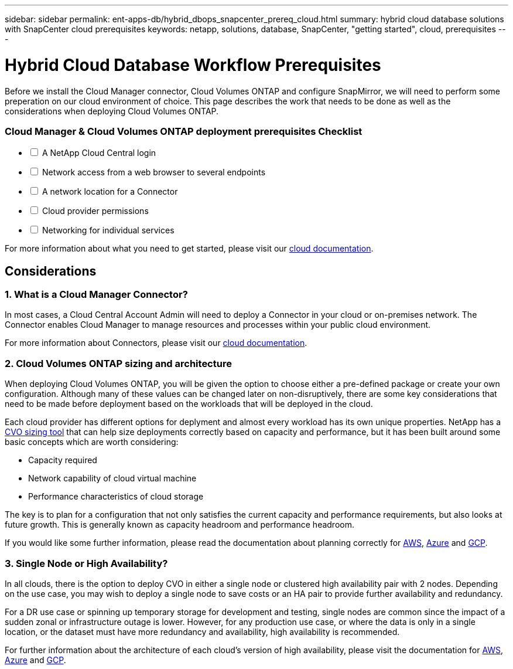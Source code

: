 ---
sidebar: sidebar
permalink: ent-apps-db/hybrid_dbops_snapcenter_prereq_cloud.html
summary: hybrid cloud database solutions with SnapCenter cloud prerequisites
keywords: netapp, solutions, database, SnapCenter, "getting started", cloud, prerequisites
---

= Hybrid Cloud Database Workflow Prerequisites
:hardbreaks:
:nofooter:
:icons: font
:linkattrs:
:table-stripes: odd
:imagesdir: ./../media/

[.lead]
Before we install the Cloud Manager connector, Cloud Volumes ONTAP and configure SnapMirror, we will need to perform some preperation on our cloud environment of choice. This page describes the work that needs to be done as well as the considerations when deploying Cloud Volumes ONTAP.

=== Cloud Manager & Cloud Volumes ONTAP deployment prerequisites Checklist

[%interactive]
* [ ] A NetApp Cloud Central login
* [ ] Network access from a web browser to several endpoints
* [ ] A network location for a Connector
* [ ] Cloud provider permissions
* [ ] Networking for individual services

For more information about what you need to get started, please visit our https://docs.netapp.com/us-en/occm/reference_checklist_cm.html[cloud documentation^].

== Considerations

=== 1. What is a Cloud Manager Connector?

In most cases, a Cloud Central Account Admin will need to deploy a Connector in your cloud or on-premises network. The Connector enables Cloud Manager to manage resources and processes within your public cloud environment.

For more information about Connectors, please visit our https://docs.netapp.com/us-en/occm/concept_connectors.html[cloud documentation^].

=== 2. Cloud Volumes ONTAP sizing and architecture

When deploying Cloud Volumes ONTAP, you will be given the option to choose either a pre-defined package or create your own configuration. Although many of these values can be changed later on non-disruptively, there are some key considerations that need to be made before deployment based on the workloads that will be deployed in the cloud.

Each cloud provider has different options for deplyment and almost every workload has its own unique properties. NetApp has a https://cloud.netapp.com/cvo-sizer[CVO sizing tool^] that can help size deployments correctly based on capacity and performance, but it has been built around some basic concepts which are worth considering:

- Capacity required
- Network capability of cloud virtual machine
- Performance characteristics of cloud storage

The key is to plan for a configuration that not only satisfies the current capacity and performance requirements, but also looks at future growth. This is generally known as capacity headroom and performance headroom.

If you would like some further information, please read the documentation about planning correctly for https://docs.netapp.com/us-en/occm/task_planning_your_config.html[AWS^], https://docs.netapp.com/us-en/occm/task_planning_your_config_azure.html[Azure^] and https://docs.netapp.com/us-en/occm/task_planning_your_config_gcp.html[GCP^].

=== 3. Single Node or High Availability?

In all clouds, there is the option to deploy CVO in either a single node or clustered high availability pair with 2 nodes. Depending on the use case, you may wish to deploy a single node to save costs or an HA pair to provide further availability and redundancy.

For a DR use case or spinning up temporary storage for development and testing, single nodes are common since the impact of a sudden zonal or infrastructure outage is lower. However, for any production use case, or where the data is only in a single location, or the dataset must have more redundancy and availability, high availability is recommended.

For further information about the architecture of each cloud's version of high availability, please visit the documentation for https://docs.netapp.com/us-en/occm/concept_ha.html[AWS^], https://docs.netapp.com/us-en/occm/concept_ha_azure.html[Azure^] and https://docs.netapp.com/us-en/occm/concept_ha_google_cloud.html[GCP^].
